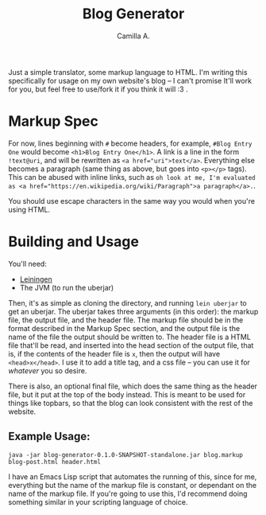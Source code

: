 #+title: Blog Generator
#+author: Camilla A.


Just a simple translator, some markup language to HTML.
I'm writing this specifically for usage on my own website's blog -- I can't promise It'll work for you, but feel free to use/fork it if you think it will :3 .

* Markup Spec
For now, lines beginning with ~#~ become headers, for example, ~#Blog Entry One~ would become ~<h1>Blog Entry One</h1>~.
A link is a line in the form ~!text@uri~, and will be rewritten as ~<a href="uri">text</a>~.
Everything else becomes a paragraph (same thing as above, but goes into ~<p></p>~ tags).
This can be abused with inline links, such as ~oh look at me, I'm evaluated as <a href="https://en.wikipedia.org/wiki/Paragraph">a paragraph</a>.~.


You should use escape characters in the same way you would when you're using HTML.

* Building and Usage
You'll need:
- [[https://leiningen.org/][Leiningen]]
- The JVM (to run the uberjar)

Then, it's as simple as cloning the directory, and running ~lein uberjar~ to get an uberjar.
The uberjar takes three arguments (in this order): the markup file, the output file, and the header file.
The markup file should be in the format described in the Markup Spec section, and the output file is the name of the file the output should be written to.
The header file is a HTML file that'll be read, and inserted into the head section of the output file, that is, if the contents of the header file is ~x~, then the output will have ~<head>x</head>~.
I use it to add a title tag, and a css file -- you can use it for /whatever/ you so desire.

There is also, an optional final file, which does the same thing as the header file, but it put at the top of the body instead.
This is meant to be used for things like topbars, so that the blog can look consistent with the rest of the website.

** Example Usage:
~java -jar blog-generator-0.1.0-SNAPSHOT-standalone.jar blog.markup blog-post.html header.html~

I have an Emacs Lisp script that automates the running of this, since for me, everything but the name of the markup file is constant, or dependant on the name of the markup file.
If you're going to use this, I'd recommend doing something similar in your scripting language of choice.
